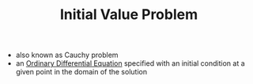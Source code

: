 #+TITLE: Initial Value Problem

- also known as Cauchy problem
- an [[file:ordinarydifferentialequations.org][Ordinary Differential Equation]] specified with an initial condition at a given point in the domain of the solution

